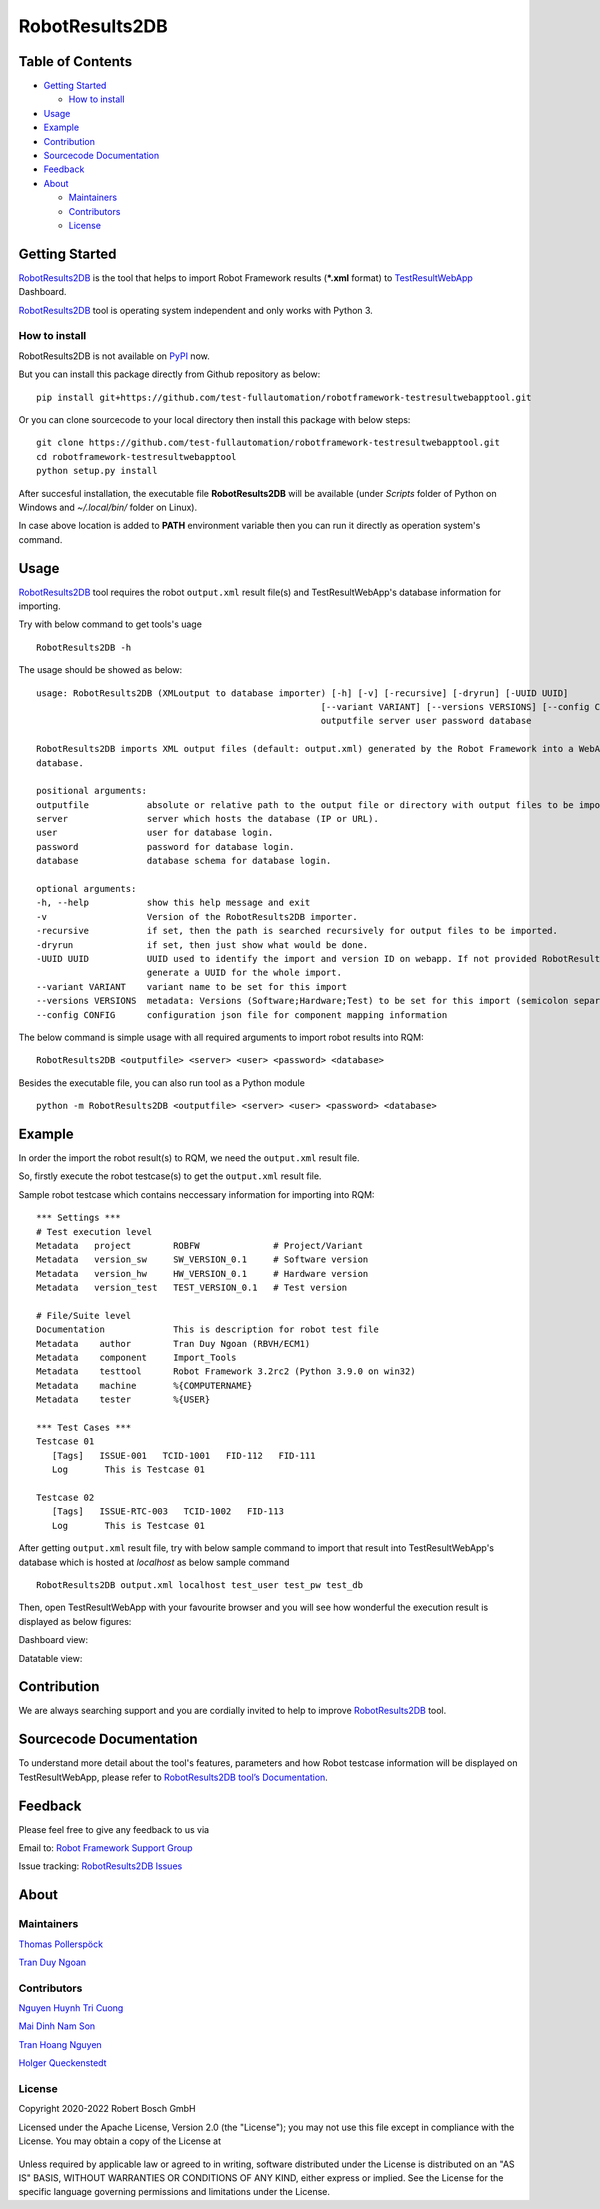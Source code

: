 .. Copyright 2020-2022 Robert Bosch GmbH

   Licensed under the Apache License, Version 2.0 (the "License");
   you may not use this file except in compliance with the License.
   You may obtain a copy of the License at

   http://www.apache.org/licenses/LICENSE-2.0

   Unless required by applicable law or agreed to in writing, software
   distributed under the License is distributed on an "AS IS" BASIS,
   WITHOUT WARRANTIES OR CONDITIONS OF ANY KIND, either express or implied.
   See the License for the specific language governing permissions and
   limitations under the License.

RobotResults2DB
===============

|License: Apache v2|

Table of Contents
-----------------

-  `Getting Started <#getting-started>`__

   -  `How to install <#how-to-install>`__
-  `Usage <#usage>`__
-  `Example <#example>`__
-  `Contribution <#contribution>`__
-  `Sourcecode Documentation <#documentation>`__
-  `Feedback <#feedback>`__
-  `About <#about>`__

   -  `Maintainers <#maintainers>`__
   -  `Contributors <#contributors>`__
   -  `License <#license>`__
   
Getting Started
---------------

RobotResults2DB_ is the tool that helps to import Robot Framework results 
(***.xml** format) to TestResultWebApp_ Dashboard.

RobotResults2DB_ tool is operating system independent and only works with 
Python 3.

How to install
~~~~~~~~~~~~~~
RobotResults2DB is not available on PyPI_ now.

But you can install this package directly from Github repository as below:

::

   pip install git+https://github.com/test-fullautomation/robotframework-testresultwebapptool.git

Or you can clone sourcecode to your local directory then install this package 
with below steps:

::

   git clone https://github.com/test-fullautomation/robotframework-testresultwebapptool.git
   cd robotframework-testresultwebapptool
   python setup.py install

After succesful installation, the executable file **RobotResults2DB** 
will be available (under *Scripts* folder of Python on Windows 
and *~/.local/bin/* folder on Linux).

In case above location is added to **PATH** environment variable 
then you can run it directly as operation system's command.

Usage
-----

RobotResults2DB_ tool requires the robot ``output.xml`` result file(s) and 
TestResultWebApp's database information for importing.

Try with below command to get tools's uage
::

   RobotResults2DB -h


The usage should be showed as below:
::

   usage: RobotResults2DB (XMLoutput to database importer) [-h] [-v] [-recursive] [-dryrun] [-UUID UUID]
                                                         [--variant VARIANT] [--versions VERSIONS] [--config CONFIG]
                                                         outputfile server user password database

   RobotResults2DB imports XML output files (default: output.xml) generated by the Robot Framework into a WebApp
   database.

   positional arguments:
   outputfile           absolute or relative path to the output file or directory with output files to be imported.
   server               server which hosts the database (IP or URL).
   user                 user for database login.
   password             password for database login.
   database             database schema for database login.

   optional arguments:
   -h, --help           show this help message and exit
   -v                   Version of the RobotResults2DB importer.
   -recursive           if set, then the path is searched recursively for output files to be imported.
   -dryrun              if set, then just show what would be done.
   -UUID UUID           UUID used to identify the import and version ID on webapp. If not provided RobotResults2DB will
                        generate a UUID for the whole import.
   --variant VARIANT    variant name to be set for this import
   --versions VERSIONS  metadata: Versions (Software;Hardware;Test) to be set for this import (semicolon separated).
   --config CONFIG      configuration json file for component mapping information


The below command is simple usage with all required arguments to import 
robot results into RQM:
::

   RobotResults2DB <outputfile> <server> <user> <password> <database>

Besides the executable file, you can also run tool as a Python module
::

   python -m RobotResults2DB <outputfile> <server> <user> <password> <database>


Example
-------
In order the import the robot result(s) to RQM, we need the ``output.xml`` result file.

So, firstly execute the robot testcase(s) to get the ``output.xml`` result file.

Sample robot testcase which contains neccessary information for importing into RQM:
::

   *** Settings ***
   # Test execution level
   Metadata   project        ROBFW              # Project/Variant
   Metadata   version_sw     SW_VERSION_0.1     # Software version
   Metadata   version_hw     HW_VERSION_0.1     # Hardware version
   Metadata   version_test   TEST_VERSION_0.1   # Test version

   # File/Suite level
   Documentation             This is description for robot test file
   Metadata    author        Tran Duy Ngoan (RBVH/ECM1)
   Metadata    component     Import_Tools
   Metadata    testtool      Robot Framework 3.2rc2 (Python 3.9.0 on win32)
   Metadata    machine       %{COMPUTERNAME}
   Metadata    tester        %{USER}

   *** Test Cases ***
   Testcase 01
      [Tags]   ISSUE-001   TCID-1001   FID-112   FID-111
      Log   	This is Testcase 01

   Testcase 02
      [Tags]   ISSUE-RTC-003   TCID-1002   FID-113
      Log   	This is Testcase 01

After getting ``output.xml`` result file, try with below sample command to 
import that result into TestResultWebApp's database which is hosted at *localhost*
as below sample command
::

   RobotResults2DB output.xml localhost test_user test_pw test_db

Then, open TestResultWebApp with your favourite browser and you will see how 
wonderful the execution result is displayed as below figures:

Dashboard view:

.. image:: packagedoc/additional_docs/pictures/Dashboard.png
   :alt: Dashboard view

Datatable view:

.. image:: packagedoc/additional_docs/pictures/Datatable.png
   :alt: Datatable view

Contribution
------------
We are always searching support and you are cordially invited to help to improve 
RobotResults2DB_ tool.

Sourcecode Documentation
------------------------
To understand more detail about the tool's features, parameters and how Robot
testcase information will be displayed on TestResultWebApp, please refer to 
`RobotResults2DB tool’s Documentation`_.

Feedback
--------
Please feel free to give any feedback to us via

Email to: `Robot Framework Support Group`_

Issue tracking: `RobotResults2DB Issues`_

About
-----

Maintainers
~~~~~~~~~~~
`Thomas Pollerspöck`_

`Tran Duy Ngoan`_

Contributors
~~~~~~~~~~~~

`Nguyen Huynh Tri Cuong`_

`Mai Dinh Nam Son`_

`Tran Hoang Nguyen`_

`Holger Queckenstedt`_

License
~~~~~~~

Copyright 2020-2022 Robert Bosch GmbH

Licensed under the Apache License, Version 2.0 (the "License");
you may not use this file except in compliance with the License.
You may obtain a copy of the License at

    |License: Apache v2|

Unless required by applicable law or agreed to in writing, software
distributed under the License is distributed on an "AS IS" BASIS,
WITHOUT WARRANTIES OR CONDITIONS OF ANY KIND, either express or implied.
See the License for the specific language governing permissions and
limitations under the License.


.. |License: Apache v2| image:: https://img.shields.io/pypi/l/robotframework.svg
   :target: http://www.apache.org/licenses/LICENSE-2.0.html
.. _RobotResults2DB: https://github.com/test-fullautomation/robotframework-testresultwebapptool
.. _TestResultWebApp: https://github.com/test-fullautomation/TestResultWebApp
.. _PyPI: https://pypi.org/
.. _Robot Framework Support Group: mailto:RobotFrameworkSupportGroup@bcn.bosch.com
.. _Thomas Pollerspöck: mailto:Thomas.Pollerspoeck@de.bosch.com
.. _Tran Duy Ngoan: mailto:Ngoan.TranDuy@vn.bosch.com
.. _Nguyen Huynh Tri Cuong: mailto:Cuong.NguyenHuynhTri@vn.bosch.com
.. _Mai Dinh Nam Son: mailto:Son.MaiDinhNam@vn.bosch.com
.. _Tran Hoang Nguyen: mailto:Nguyen.TranHoang@vn.bosch.com
.. _Holger Queckenstedt: mailto:Holger.Queckenstedt@de.bosch.com
.. _RobotResults2DB tool’s Documentation: https://github.com/test-fullautomation/robotframework-testresultwebapptool/blob/develop/RobotResults2DB/RobotResults2DB.pdf
.. _RobotResults2DB Issues: https://github.com/test-fullautomation/robotframework-testresultwebapptool/issues
